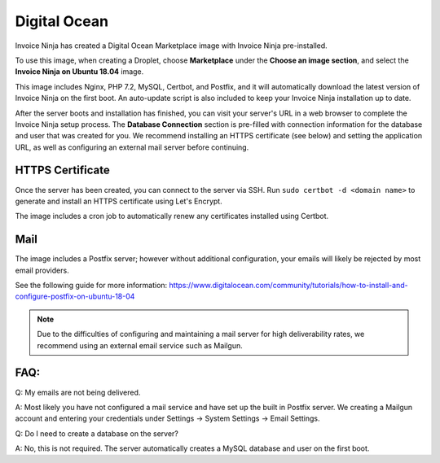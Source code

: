 Digital Ocean
===================

Invoice Ninja has created a Digital Ocean Marketplace image with Invoice Ninja pre-installed.

To use this image, when creating a Droplet, choose **Marketplace** under the **Choose an image section**, and select the **Invoice Ninja on Ubuntu 18.04** image.

This image includes Nginx, PHP 7.2, MySQL, Certbot, and Postfix, and it will automatically download the latest version of Invoice Ninja on the first boot. An auto-update script is also included to keep your Invoice Ninja installation up to date.

After the server boots and installation has finished, you can visit your server's URL in a web browser to complete the Invoice Ninja setup process. The **Database Connection** section is pre-filled with connection information for the database and user that was created for you. We recommend installing an HTTPS certificate (see below) and setting the application URL, as well as configuring an external mail server before continuing.

HTTPS Certificate
""""""""""""""""""""""""

Once the server has been created, you can connect to the server via SSH. Run ``sudo certbot -d <domain name>`` to generate and install an HTTPS certificate using Let's Encrypt.

The image includes a cron job to automatically renew any certificates installed using Certbot.

Mail
""""""""""""""""""""""""

The image includes a Postfix server; however without additional configuration, your emails will likely be rejected by most email providers.

See the following guide for more information: https://www.digitalocean.com/community/tutorials/how-to-install-and-configure-postfix-on-ubuntu-18-04

.. Note:: Due to the difficulties of configuring and maintaining a mail server for high deliverability rates, we recommend using an external email service such as Mailgun.

FAQ:
""""

Q: My emails are not being delivered.

A: Most likely you have not configured a mail service and have set up the built in Postfix server. We creating a Mailgun account and entering your credentials under Settings -> System Settings -> Email Settings.

Q: Do I need to create a database on the server?

A: No, this is not required. The server automatically creates a MySQL database and user on the first boot.
